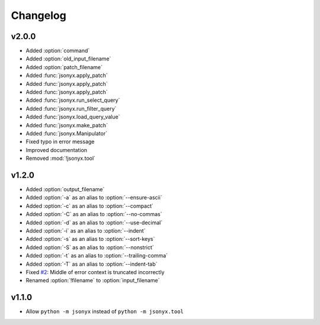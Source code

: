 Changelog
=========

v2.0.0
------

- Added :option:`command`
- Added :option:`old_input_filename`
- Added :option:`patch_filename`
- Added :func:`jsonyx.apply_patch`
- Added :func:`jsonyx.apply_patch`
- Added :func:`jsonyx.apply_patch`
- Added :func:`jsonyx.run_select_query`
- Added :func:`jsonyx.run_filter_query`
- Added :func:`jsonyx.load_query_value`
- Added :func:`jsonyx.make_patch`
- Added :func:`jsonyx.Manipulator`
- Fixed typo in error message
- Improved documentation
- Removed :mod:`!jsonyx.tool`

v1.2.0
------

- Added :option:`output_filename`
- Added :option:`-a` as an alias to :option:`--ensure-ascii`
- Added :option:`-c` as an alias to :option:`--compact`
- Added :option:`-C` as an alias to :option:`--no-commas`
- Added :option:`-d` as an alias to :option:`--use-decimal`
- Added :option:`-i` as an alias to :option:`--indent`
- Added :option:`-s` as an alias to :option:`--sort-keys`
- Added :option:`-S` as an alias to :option:`--nonstrict`
- Added :option:`-t` as an alias to :option:`--trailing-comma`
- Added :option:`-T` as an alias to :option:`--indent-tab`
- Fixed `#2 <https://github.com/nineteendo/jsonyx/issues/2>`_: Middle of error context is truncated incorrectly
- Renamed :option:`!filename` to :option:`input_filename`

v1.1.0
------

- Allow ``python -m jsonyx`` instead of ``python -m jsonyx.tool``
